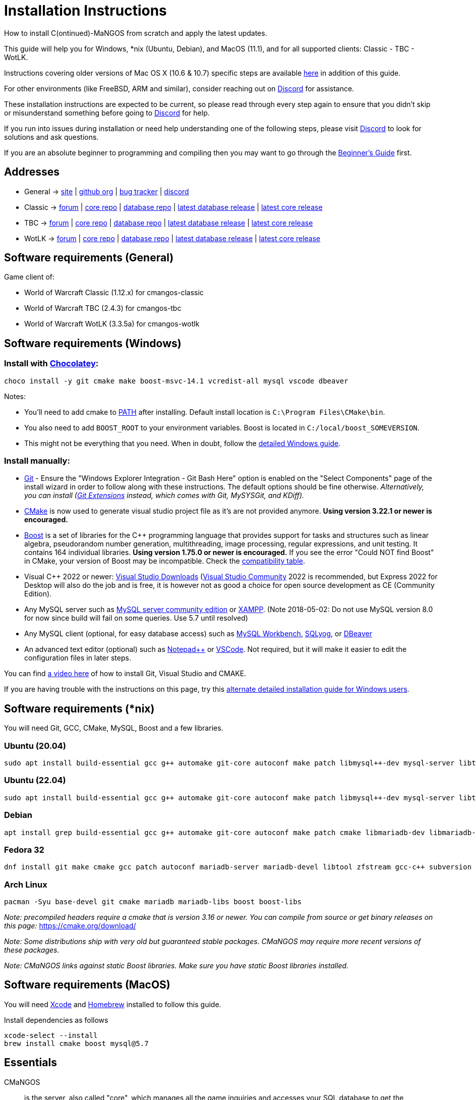 Installation Instructions
=========================

How to install C(ontinued)-MaNGOS from scratch and apply the latest updates.

This guide will help you for Windows, *nix (Ubuntu, Debian), and MacOS (11.1), and for all supported clients: Classic - TBC - WotLK.

Instructions covering older versions of Mac OS X (10.6 & 10.7) specific steps are available https://github.com/cmangos/issues/wiki/Build-CMaNGOS-for-Mac-OS-X[here] in addition of this guide.

For other environments (like FreeBSD, ARM and similar), consider reaching out on https://discord.gg/Dgzerzb[Discord] for assistance.

These installation instructions are expected to be current, so please read through every step again to ensure that you didn't skip or misunderstand something before going to https://discord.gg/Dgzerzb[Discord] for help.

If you run into issues during installation or need help understanding one of the following steps, please visit https://discord.gg/Dgzerzb[Discord] to look for solutions and ask questions.

If you are an absolute beginner to programming and compiling then you may want to go through the https://github.com/cmangos/issues/wiki/Beginners-Guide-Home[Beginner's Guide] first.


Addresses
---------

 * General -> https://cmangos.net[site] | https://github.com/cmangos[github org] | https://github.com/cmangos/issues/issues[bug tracker] | https://discord.gg/Dgzerzb[discord]  
 * Classic -> https://github.com/cmangos/classic-db/issues[forum] | https://github.com/cmangos/mangos-classic.git[core repo] | https://github.com/cmangos/classic-db.git[database repo] | https://github.com/cmangos/classic-db/releases/tag/latest[latest database release] | https://github.com/cmangos/mangos-classic/releases/tag/latest[latest core release]
 * TBC -> https://github.com/cmangos/tbc-db/issues[forum] | https://github.com/cmangos/mangos-tbc.git[core repo] | https://github.com/cmangos/tbc-db.git[database repo] | https://github.com/cmangos/tbc-db/releases/tag/latest[latest database release] | https://github.com/cmangos/mangos-tbc/releases/tag/latest[latest core release]
 * WotLK -> https://github.com/cmangos/wotlk-db/issues[forum] | https://github.com/cmangos/mangos-wotlk.git[core repo] | https://github.com/cmangos/wotlk-db.git[database repo] | https://github.com/cmangos/wotlk-db/releases/tag/latest[latest database release] | https://github.com/cmangos/mangos-wotlk/releases/tag/latest[latest core release]

Software requirements (General)
-------------------------------

Game client of:

 * World of Warcraft Classic (1.12.x) for cmangos-classic
 * World of Warcraft TBC (2.4.3) for cmangos-tbc
 * World of Warcraft WotLK (3.3.5a) for cmangos-wotlk


Software requirements (Windows)
-------------------------------
### Install with https://chocolatey.org/install#individual[Chocolatey]:
```
choco install -y git cmake make boost-msvc-14.1 vcredist-all mysql vscode dbeaver
```
Notes:

- You'll need to add cmake to https://www.architectryan.com/2018/03/17/add-to-the-path-on-windows-10/[PATH] after installing. Default install location is `C:\Program Files\CMake\bin`.
- You also need to add `BOOST_ROOT` to your environment variables. Boost is located in `C:/local/boost_SOMEVERSION`.
- This might not be everything that you need. When in doubt, follow the https://github.com/cmangos/issues/wiki/Detailed-installation-guide-for-Microsoft-Windows[detailed Windows guide]. 

### Install manually:

 * https://git-scm.com/downloads[Git] - Ensure the "Windows Explorer Integration - Git Bash Here" option is enabled on the "Select Components" page of the install wizard in order to follow along with these instructions. The default options should be fine otherwise. __Alternatively, you can install (http://sourceforge.net/projects/gitextensions/files/latest/download)[Git Extensions] instead, which comes with Git, MySYSGit, and KDiff).__
 * https://cmake.org[CMake] is now used to generate visual studio project file as it's are not provided anymore. *Using version 3.22.1 or newer is encouraged.*
 * https://www.boost.org/users/download[Boost] is a set of libraries for the C++ programming language that provides support for tasks and structures such as linear algebra, pseudorandom number generation, multithreading, image processing, regular expressions, and unit testing. It contains 164 individual libraries. *Using version 1.75.0 or newer is encouraged.* If you see the error "Could NOT find Boost" in CMake, your version of Boost may be incompatible. Check the https://github.com/cmangos/issues/wiki/CMake-to-Boost-Version-Compatibility-Table[compatibility table].
 * Visual C++ 2022 or newer: https://www.visualstudio.com/downloads/[Visual Studio Downloads] (https://www.visualstudio.com/vs/community/[Visual Studio Community] 2022 is recommended, but Express 2022 for Desktop will also do the job and is free, it is however not as good a choice for open source development as CE (Community Edition).
 * Any MySQL server such as http://dev.mysql.com/downloads/mysql[MySQL server community edition] or http://www.apachefriends.org/en/xampp.html[XAMPP]. (Note 2018-05-02: Do not use MySQL version 8.0 for now since build will fail on some queries. Use 5.7 until resolved)
 * Any MySQL client (optional, for easy database access) such as http://dev.mysql.com/downloads/workbench/[MySQL Workbench], https://www.webyog.com/[SQLyog], or https://dbeaver.io/[DBeaver]
 * An advanced text editor (optional) such as https://notepad-plus-plus.org/[Notepad++] or https://code.visualstudio.com/[VSCode]. Not required, but it will make it easier to edit the configuration files in later steps.

You can find https://youtu.be/drnlf4UMZ1w[a video here] of how to install Git, Visual Studio and CMAKE.

If you are having trouble with the instructions on this page, try this https://github.com/cmangos/issues/wiki/Detailed-installation-guide-for-Microsoft-Windows[alternate detailed installation guide for Windows users].

Software requirements (*nix)
----------------------------

You will need Git, GCC, CMake, MySQL, Boost and a few libraries.

### Ubuntu (20.04)

  sudo apt install build-essential gcc g++ automake git-core autoconf make patch libmysql++-dev mysql-server libtool libssl-dev grep binutils zlibc libbz2-dev cmake libboost-all-dev

### Ubuntu (22.04)

  sudo apt install build-essential gcc g++ automake git-core autoconf make patch libmysql++-dev mysql-server libtool libssl-dev grep binutils zlib1g-dev libbz2-dev cmake libboost-all-dev

### Debian

  apt install grep build-essential gcc g++ automake git-core autoconf make patch cmake libmariadb-dev libmariadb-dev-compat mariadb-server libtool libssl-dev binutils zlibc libc6 libbz2-dev subversion libboost-all-dev

### Fedora 32

  dnf install git make cmake gcc patch autoconf mariadb-server mariadb-devel libtool zfstream gcc-c++ subversion boost-devel boost-static

### Arch Linux

  pacman -Syu base-devel git cmake mariadb mariadb-libs boost boost-libs

_Note: precompiled headers require a cmake that is version 3.16 or newer. You can compile from source or get binary releases on this page:_
https://cmake.org/download/

_Note: Some distributions ship with very old but guaranteed stable packages. CMaNGOS may require more recent versions of these packages._

_Note: CMaNGOS links against static Boost libraries. Make sure you have static Boost libraries installed._

Software requirements (MacOS)
----------------------------

You will need https://developer.apple.com/xcode/[Xcode] and https://brew.sh/[Homebrew] installed to follow this guide.

Install dependencies as follows

  xcode-select --install
  brew install cmake boost mysql@5.7

Essentials
----------

CMaNGOS::
  is the server, also called "core", which manages all the game inquiries and accesses your SQL database to get the information needed.

ScriptDev2::
  is a library consisting of C++ scripts that handles special world events and quests, as well as complex dungeon & raid encounters.
__AS OF 11/1/2015 ScriptDev2 HAS BEEN INTEGRATED INTO THE "CORE"__

ACID::
  stands for "Advanced Creature Intelligence Database". Also referred to as "EAI" (EventAI). It is data that defines and handles the behaviors of most creatures in the world. https://github.com/cmangos/issues/wiki/creature_ai_scripts[ACID], https://github.com/cmangos/issues/wiki/dbscripts[DBScripts], and ScriptDev2 all complement each other, so you should consider all three options when creating scripts.
__AS OF 10/2016 ACID HAS BEEN INTEGRATED INTO THE "DATABASES"__

The "world db" in the context of a CMaNGOS installation is usually referring to the database which contains all of the content of the game world run by CMaNGOS.

CMaNGOS databases::
  cMaNGOS provides 3 different content databases depending on the core version:
  - https://github.com/cmangos/wotlk-db[WotLK-DB] (for WotLK - 3.3.5a)
  - https://github.com/cmangos/tbc-db[TBC-DB] (for TBC - 2.4.3)
  - https://github.com/cmangos/classic-db[Classic-DB] (for Classic - 1.12.1)

World Of Warcraft Client::
  is a client to connect to the server. It's your own copy of the game.


Tools
-----

Git::
  is a free distributed revision control or source code management tool which allows you to easily manage a virtual filesystem. With this tool, you can download or "clone" the CMaNGOS code.

CMAKE::
  its the most used tools that help to keep this project cross-platform.

Microsoft Visual Studio::
  is used to created, modify and compile the code using C and C++ programming languages. With this tool, you'll compile CMaNGOS and ScriptDev2 on Windows.

MySQL server::
  is a relational database management system (RDBMS) that runs as a server providing multi-user access to a number of databases. After you've created the databases and imported the data, they will contain your entire world for World of Warcraft.

MySQL client::
  allows you to connect to the MySQL server by providing an easy-to-use interface to import and change the data in the database.


How things fit together
-----------------------

The following parts exist:

 - Server services: The binary files +mangosd(.exe)+ and +realmd(.exe)+ manage the communication with the client
 - World database: This database is filled by the database provider and contains content like NPCs, quests and objects
 - Characters database: Contains the information about characters like player-name, level and items
 - Realmd database: This database contains account-information (account-name, password and such)
 - Client: Which will, with adapted *realmlist*, connect to your server


Get the remote data to your system
----------------------------------

It is a good idea to start off your installation with some basic directory structure. See the below options depending on your operating system and follow along.

#### For Windows

https://github.com/cmangos/issues/wiki/Detailed-installation-guide-for-Microsoft-Windows[CMaNGOS Installation Guide for Windows ]

For this guide we will assume that you will use +C:\Mangos+ as base directory under which you put everything.

All shell commands are expected to be typed from a *Git bash* started from the +C:\Mangos+ directory. To do so, right-click onto +C:\Mangos+ in the windows explorer, and select +Git bash here+ from the context menu.

#### For *nix

create a new user to run your mangos server under

 useradd -m -d /home/mangos -c "MaNGOS" -U mangos

This guide assumes you will use this new user personal folder (+/home/mangos+) as a base folder under which you will put everything.

 cd /home/mangos


Clone CMaNGOS
~~~~~~~~~~~~~

After having opened Git bash in the right folder, simply type:

 * Classic:

 git clone https://github.com/cmangos/mangos-classic.git mangos

 * The Burning Crusade:

 git clone https://github.com/cmangos/mangos-tbc.git mangos

 * Wrath of the Lich King:

 git clone https://github.com/cmangos/mangos-wotlk.git mangos

Submit this git command with enter/return. This will take a little time to complete, but afterwards you will have created a sub-directory named +mangos+ into which the CMaNGOS sources are cloned.

A simple https://youtu.be/At3VUI9fOq4[video] of the process


Clone database for your CMaNGOS version
~~~~~~~~~~~~~~~~~~~~~~~~~~~~~~~~~~~~~~~

Classic-DB
^^^^^^^^^^
* Open ++C:\Mangos++ with git bash.

 git clone https://github.com/cmangos/classic-db.git

This will create a new subfolder ++classic-db++ in which the Classic-DB SQL-files are located.

TBC-DB
^^^^^^
* Open ++C:\Mangos++ with git bash.

 git clone https://github.com/cmangos/tbc-db.git

This will create a new subfolder ++tbc-db++ in which the TBC-DB SQL-files are located.

WotLK-DB
^^^^^^^^
* Open ++C:\Mangos++ with git bash.

 git clone https://github.com/cmangos/wotlk-db.git

This will create a new subfolder ++wotlk-db++ in which WOTLK-DB SQL-files are located.

Directory structure
~~~~~~~~~~~~~~~~~~~

Now you should have the following subfolders:

 - ++mangos++ (containing the sources of CMaNGOS)
 - ++classic-db++ OR ++tbc-db++ OR ++wotlk-db++ OR ++Database++ containing the content of your database-provider

For windows we suggest creating an additional ++run++ folder, on *nix and MacOS this can be useful if you don't want to install to ++/opt++ or so

 - ++run++

For *nix, MacOS, or cmake compile we suggest creating an additional ++build++ folder, this is not required for Visual Studio

 - ++build++


Compiling CMaNGOS
-----------------

Installing and Configuring boost (*nix and MacOS)
~~~~~~~~~~~~~~~~~~~~~~~~~~~~~~~~~~~~~~~~~~~~~~~~~
The CMaNGOS cmake scripts should automatically detect the location of your boost installation, and configure the build accordingly.  If it is not detected, please ensure that your BOOST_ROOT environment variable is set properly.

On most *nix you just have to install boost development libraries from your distribution package repositories.

On Debian and Ubuntu you can simply install the ++libboost-all-dev++ meta-package. On Fedora there should be a package named ++boost-devel++ (untested). If you followed the https://github.com/cmangos/issues/wiki/Installation-Instructions#software-requirements-nix[Software requirements (*nix)] step above you should have the respective package installed already.

On MacOS, add the boost path as an environment variable

  echo "export DYLD_LIBRARY_PATH=/usr/local/opt/boost/lib:DYLD_LIBRARY_PATH" >> ~/.zshrc"
  source ~/.zshrc

For instructions on how to compile boost from source code or general information, see the boost http://www.boost.org/more/getting_started/index.html[Getting Started] guide.

Installing and Configuring boost (Windows)
~~~~~~~~~~~~~~~~~~~~~~~~~~~~~~~~~~~~~~~~~~

Video Guide::

- https://youtu.be/lxHTOM9KZak[Download prebuild boost binaries]
- https://youtu.be/uBe2GIW0Af4[Set BOOST_ROOT environment variable]

Step-by-step Guide::

- Go to https://sourceforge.net/projects/boost/files/boost-binaries
- *Or* https://cmangos.net/archive/showthread.php?tid=7365[compile yourself]
 * boost version older than 1.66 will throw "unknown compiler" errors when using VS 2017, ignore it.
- Download the correct version as indicated in the table below *or* the ++boost_x_xx_x-bin-msvc-all-32-64.7z++ (the x_xx_x part is the boost version). If you need the Win32 or x64 version depends on what architecture you would like your compiled server executable to use. For most people x64 is fine.
 * Note: *This has nothing to do with your Windows version*, apart from the fact that 64bit executables will not run on a 32bit Windows. It is very unlikely you have a 32bit OS but if you want to make sure that you have a 64bit one press <Win>+<Pause>.
 *  Note: You can install both the Win32 and the x64 binaries into the same directory, in case you want to switch build architectures. Visual Studio will automatically select the correct version.

[width="40%",cols=">s,^2e,^2e",frame="topbot",options="header"]
|======================
|         |Win32                         |x64
|VS 2015  |boost_x_xx_x-msvc-14.0-32.exe |boost_x_xx_x-msvc-14.0-64.exe
|VS 2017  |boost_x_xx_x-msvc-14.1-32.exe |boost_x_xx_x-msvc-14.1-64.exe
|VS 2022  |boost_x_xx_x-msvc-14.3-32.exe |boost_x_xx_x-msvc-14.3-64.exe
|======================

- Install the downloaded binaries.
- Go to the *PC Properties* (press *<Win>+<Pause>*)
- Click on *Advanced System Settings*
- Click on *Environment Variables*
- At the bottom under *System variables* click *New*
 * Name: *BOOST_ROOT*
 * Value: *C:\local\boost_x_xx_x* _Replace the x with the version number you downloaded, e.g. boost_1_75_0._
+
--
  - If you changed the path while installing the binaries, you will have to do that here as well.
--
 * Confirm
- To make sure all programs are aware of the added environment variable reboot your system.

Additional remarks regarding boost for advanced users (Windows)
~~~~~~~~~~~~~~~~~~~~~~~~~~~~~~~~~~~~~~~~~~~~~~~~~~~~~~~~~~~~~~~
If you are not using cmake, the built-in project files assume that BOOST_ROOT environment variable is set.

If you have already boost in another folder schema you can also define 'BOOST_LIBRARYDIR' to point to the right folder. Then only win32 or x64 will work according to the file you have on that folder. Point BOOST_LIBRARYDIR to the folder where the dll and lib files are, usually a subfolder of your boost root folder, e. g. the subfolder lib32-msvc-14.1.

If you are using cmake to generate a solution and project files, the CMaNGOS cmake scripts should automatically detect the location of your boost installation, and configure the build accordingly.  If it is not detected, please ensure that your BOOST_ROOT environment variable is set properly.

For instructions on how to compile boost from source code or general information, see the boost http://www.boost.org/more/getting_started/index.html[Getting Started] guide.

Note: In a typical boost installation environment with Visual Studio, the user will configure their Visual Studio property sheets to point to the boost installation.  This will allow boost to be found by all projects on that system.  For information on configuring property sheets, look https://msdn.microsoft.com/en-us/library/669zx6zc.aspx[here].

If you're experiencing issues with CMake (The following Boost libraries could not be found), you will have to rename folder in boost directory.

 (boost\lib32-msvc-14.1 -> boost\lib)

Compiling CMaNGOS (Windows)
~~~~~~~~~~~~~~~~~~~~~~~~~~~
A https://youtu.be/KlRM18SVCQA[video] of the build process is now available.

* Launch cmake
* Set the source bin to C:\Mangos\mangos
* Set the destination folder to C:\Mangos\mangos\bin\buildir (create that folder if it doesn't exist)
* Tick 'BUILD_EXTRACTORS' in CMake (Buildings / Cameras / dbc / maps / mmaps / vmaps)
* Click 'Configure' button and set your compiler version and platform (note: platform is set to Win32 by default. Set it to x64 if you're using 64bit Windows.)
* Select your options then click another time on 'Configure' button
* Click 'Generate' button
* If you get any errors messages run File -> Delete Cache and try to configure CMake again.
* Now you can click on 'Open' button or go to C:\Mangos\mangos\bin\buildir and click on the .sln file
* Wait for Visual Studio to finish loading.
* Open the menu "Build" -> "Configuration Manager"
  - Choose "Release" in the drop down box for "Active Solution Configuration"
  - The drop down box "Active Solution Platform" should be set to "Win32" by default. Change it to "x64" if you want to compile 64bit executables. (This setting has to correspond with the boost version you installed.)
  - Close the window
* Click the menu "Build" -> "Build Solution"
  - This will take some time.
  - You might get some warning messages. Don't worry about it, that's normal.
  - You must not get any error messages, although if you do so, you could click the menu "Build" -> "Clean Solution" to restart the compile.
  - If you get error messages saying some boost files cannot be found, you may need to restart your Visual Studio and/or your computer for the environment variables to be set.

If you cannot solve an error, please use the official forums or IRC channels to ask for help

Compiling CMaNGOS (*nix & MacOS)
~~~~~~~~~~~~~~~~~~~~~~~~~~~~~~~~

We assume you have followed the instructions above, i.e. created the ++mangos++ user and cloned the core repository into ++/home/mangos/mangos++. Adjust the paths if your setup is different.

* Create the ++build++ folder:

 mkdir /home/mangos/build

* Enter the ++build++ folder:

 cd /home/mangos/build

* Invoke ++cmake ../mangos++, suggested options are:
  - ++-DCMAKE_INSTALL_PREFIX=\../mangos/run++ to install into ++/home/mangos/mangos/run++ folder, by default this will install to ++/opt/mangos++
  - ++-DPCH=1++ to compile with PCH mode (much faster after updates).
  - ++-DDEBUG=0++ to remove debug mode from compiling (recommended)
  - ++-DBUILD_PLAYERBOT=ON++ to build with playerbots enabled
  - Switch compiler. If for whatever reason you want to use another compiler add two options like this:
    ** ++-DCMAKE_C_COMPILER=/path/to/compiler++
    ** ++-DCMAKE_CXX_COMPILER=/path/to/compiler++
  - *Examples:*
    ** Just want to compile CMaNGOS (e.g. for updates)

 cmake ../mangos -DCMAKE_INSTALL_PREFIX=\../mangos/run -DPCH=1 -DDEBUG=0

    ** Want compile CMaNGOS & the map extraction tools (recommended for first time setup)

 cmake ../mangos -DCMAKE_INSTALL_PREFIX=\../mangos/run -DBUILD_EXTRACTORS=ON -DPCH=1 -DDEBUG=0

    ** Want compile CMaNGOS & the map extraction tools & playerbots (playerbots let players summon other characters from their account as bots)

 cmake ../mangos -DCMAKE_INSTALL_PREFIX=\../mangos/run -DBUILD_EXTRACTORS=ON -DPCH=1 -DDEBUG=0 -DBUILD_PLAYERBOT=ON

    ** Want to switch to gcc 9

 cmake ../mangos -DCMAKE_C_COMPILER=gcc-9 -DCMAKE_CXX_COMPILER=g++-9

* Invoke ++make++ to compile CMaNGOS and ScriptDev2

 make

  - You may define the number of threads for faster compilation (e.g. ++make -j8++ for 8 threads)
  - There is currently a bug in GCC 11.2 which causes GCC to fail compiling CMaNGOS. You can downgrade or upgrade GCC to circumvent this, or you can compile CMaNGOS with a different compiler like clang

* Copy the compiled files to the installation directory (++/home/mangos/mangos/run++) by running the following command:

 make install

* Go the configuration directory and copy the config files to their correct names:

 cd /home/mangos/mangos/run/etc
 cp mangosd.conf.dist mangosd.conf
 cp realmd.conf.dist realmd.conf

Install CMaNGOS binary files (Windows)
--------------------------------------
* Transfer the files from your compile folder (likely ++C:\Mangos\mangos\bin\Win32_Release++) into ++C:\Mangos\run++
* Go to ++C:\Mangos\mangos\src\game\AuctionHouseBot++ and copy ++ahbot.conf.dist.in++ to ++C:\Mangos\run++ and rename it to ++ahbot.conf++
* If you compiled project with the PlayerBots enabled, go to ++C:\Mangos\mangos\src\game\PlayerBot++ and copy ++playerbot.conf.dist.in++ to ++C:\Mangos\run++ and rename it to ++playerbot.conf++

Extract files from the client
-----------------------------

*Note:* The extractors are compiled only if you pass the ++-DBUILD_EXTRACTORS=ON++ option to ++cmake++ during compilation.

Note that extracting *mmaps* might take a long time depending on your CPU, you will want to give it as many CPU cores as you can. While *mmaps* are optional, their use is advised, as they improve AI pathfinding. You will be prompted whether you want to extract them or not by the extraction script.

*Note:* The extractors work only on the system on which they are compiled on. If you have your client files on Windows but built CMaNGOS on Linux, you can download pre-compiled Extractors depending on your version from:

* https://github.com/cmangos/mangos-classic/releases/tag/Last_mangos-classic_PreBuild[Classic Server Release]
* https://github.com/cmangos/mangos-tbc/releases/tag/Last_mangos-tbc_PreBuild[TBC Server Release]
* https://github.com/cmangos/mangos-wotlk/releases/tag/Last_mangos-wotlk_PreBuild[WotLK Server Release]

Extraction on Windows
~~~~~~~~~~~~~~~~~~~~~

* Copy the content of ++C:\Mangos\mangos\bin\Win32_Release\Extractors\++ into your ++C:\World of Warcraft++ folder
* Run ++ExtractResources.sh++ from your ++C:\World of Warcraft++.

For this you can open a "Git Bash" on your C:\World of Warcraft folder and type ++ExtractResources.sh++

Depending on your installation settings, a simple double click onto the ++ExtractResources.sh++ file from your explorer might also work.

* When finished, move the folders ++maps++, ++dbc++, and ++vmaps++ - optionally ++mmaps++ and ++Cameras++ - that have been created in your ++C:\World of Warcraft++ to your ++C:\Mangos\run++ (the buildings folder is not required and can be deleted).

Extraction on *nix and MacOS
~~~~~~~~~~~~~~~~~~~~~~~~~~~~

If you followed this guide you should find all the extractor files in ++/home/mangos/mangos/run/bin/tools++.

* Copy all of them over to your WoW client directory
* Set the executable flag on the shell scripts:

 chmod +x ExtractResources.sh MoveMapGen.sh

* Make sure the `Data` directory starts with an uppercase `D` because extraction is case-sensitive on Linux

* Run the data extraction:

 ./ExtractResources.sh

* When finished, move the folders ++maps++, ++dbc++, and ++vmaps++ - optionally ++mmaps++ and ++Cameras++ - that have been created to ++/home/mangos/mangos/run/bin++ (the buildings folder is not required and can be deleted).

Further Information:
~~~~~~~~~~~~~~~~~~~~~

* https://github.com/cmangos/issues/wiki/MoveMapGen.exe[MoveMapGen.exe] - How to Improve Pathfinding

Install databases
-----------------
For this section it is assumed you have already installed your MySQL server, and have a password for "root" user.

*Following instruction are still working but included tool in database repository can now handle a full installation of the DB*

To make use of some additional installation helper scripts it is HIGHLY suggested when installing MYSQL you include the command path to the BIN folder (Option during Install). If this option was not available or if you missed it please follow the instructions found http://dev.mysql.com/doc/mysql-windows-excerpt/5.1/en/mysql-installation-windows-path.html[here] before proceeding. If you don't have this configured properly then you will not be able to follow along with the command-line steps below in the guide because the command prompt will not recognize "mysql" as a valid command.

Create empty databases
~~~~~~~~~~~~~~~~~~~~~~
Either use a GUI tool for mysql and open the SQL-files, or do it by command-line as this guide shows.

From the C:\Mangos folder invoke (in Git bash):

* ++mysql -uroot -p < mangos/sql/create/db_create_mysql.sql++
+
And enter your password in the following dialogue (similar in all other next steps)
+
This will create a user (name mangos, password mangos) with rights to the databases "mangos" (world-db), characters and realmd

Initialize world database:
~~~~~~~~~~~~~~~~~~~~~~~~~~
From the C:\Mangos folder invoke (in Git bash):

* ++mysql -uroot -p classicmangos < mangos/sql/base/mangos.sql++

**If you're working with mangos-tbc:**

* ++mysql -uroot -p tbcmangos < mangos/sql/base/mangos.sql++

**If you're working with mangos-woltk:**

* ++mysql -uroot -p wotlkmangos < mangos/sql/base/mangos.sql++
+
This will create an empty world database.

Initialize characters database:
~~~~~~~~~~~~~~~~~~~~~~~~~~~~~~~
From the C:\Mangos folder invoke (in Git bash):

* ++mysql -uroot -p classiccharacters < mangos/sql/base/characters.sql++

**If you're working with mangos-tbc:**

* ++mysql -uroot -p tbccharacters < mangos/sql/base/characters.sql++

**If you're working with mangos-woltk:**

* ++mysql -uroot -p wotlkcharacters < mangos/sql/base/characters.sql++
+
This will create an empty characters database.

Initialize logs database:
~~~~~~~~~~~~~~~~~~~~~~~~~
From the C:\Mangos folder invoke (in Git bash):

* ++mysql -uroot -p classiclogs < mangos/sql/base/logs.sql++

**If you're working with mangos-tbc:**

* ++mysql -uroot -p tbclogs < mangos/sql/base/logs.sql++

**If you're working with mangos-woltk:**

* ++mysql -uroot -p wotlklogs < mangos/sql/base/logs.sql++
+
This will create an empty logs database.

Initialize realmd database:
~~~~~~~~~~~~~~~~~~~~~~~~~~~
From the C:\Mangos folder invoke (in Git bash):

* ++mysql -uroot -p classicrealmd < mangos/sql/base/realmd.sql++

**If you're working with mangos-tbc:**

* ++mysql -uroot -p tbcrealmd < mangos/sql/base/realmd.sql++

**If you're working with mangos-wotlk:**

* ++mysql -uroot -p wotlkrealmd < mangos/sql/base/realmd.sql++
+
This will create an empty realmd database.

Metrics database:
~~~~~~~~~~~~~~~~~

For real-time metrics we suggest looking into InfluxDB and Grafana. The core supports posting HTTP data to a websocket in InfluxDB format.

In the configuration file all that is required is to fill out the following based on your connection in mangosd.conf:

Metric.Enable = 0

Metric.Address = "127.0.0.1"

Metric.Port = 8086

Metric.Database = "perfd"

Metric.Username = ""

Metric.Password = ""

The rest of the information can be found in the appropriate InfluxDB and Grafana documentations, which are well maintained.

Fill world database:
~~~~~~~~~~~~~~~~~~~~
*Support for cmangos databases.*

From the C:\Mangos folder invoke (in Git bash or depending on installation with double-click!)

* ++cd classic-db++, ++cd tbc-db++ OR ++cd wotlk-db++ (choose the one appliciaple to your situation)
* ++./InstallFullDB.sh++
+
This will create a config file named "InstallFullDB.config", looking like:
+
-----------------------
####################################################################################################
# This is the config file for the './InstallFullDB.sh' script
#
# You need to insert
#   MANGOS_DBHOST:	Your MANGOS database host
#   MANGOS_DBNAME:	Your MANGOS database schema
#   MANGOS_DBUSER:	Your MANGOS username
#   MANGOS_DBPASS:	Your MANGOS password
#   CORE_PATH:    	Your path to core's directory
#   MYSQL:        	Your mysql command (usually mysql)
#
####################################################################################################

## Define the host on which the mangos database resides (typically localhost)
MANGOS_DBHOST="localhost"

## Define the database in which you want to add clean DB
MANGOS_DBNAME="classicmangos" **("tbcmangos" if you're working with mangos-tbc)**

## Define your username
MANGOS_DBUSER="mangos"

## Define your password (It is suggested to restrict read access to this file!)
MANGOS_DBPASS="mangos"

## Define the path to your core's folder
##   If set the core updates located under sql/updates/mangos from this mangos-directory will be added automatically
CORE_PATH=""

## Define your mysql programm if this differs
MYSQL="mysql"

# Enjoy using the tool
-----------------------

* Change configuration in any text-editor
+
With the default configuration, you only need to change CORE_PATH to:
+
-----------------------
CORE_PATH="/c/Mangos/mangos"
(for *nix /home/<USER_NAME>/mangos/mangos)
-----------------------
*
You may actually have to set ++CORE_PATH="../mangos"++ (assuming default paths from this guide), if the tilde is not properly resolved into your home folder path, causing InstallFullDB.sh to complain about not finding "/home/mangos/mangos". Tested on openSUSE 12.3.

* Now the helper tool is configured, and you only need to run the helper script, whenever you want to set your world database to a clear state!
* ++bash ./InstallFullDB.sh++
+
And check the output if the database could be set up correctly. If the helper script complains about not finding the config file, just open InstallFullDB.sh in a text editor and set
+
-----------------
SCRIPT_FILE="./InstallFullDB.sh"
CONFIG_FILE="./InstallFullDB.config"
-----------------

* You can now run the script again, and it should start filling your world database.

* ++cd ../..++

If you get an error saying `./InstallFullDB.sh: line 126: mysql: command not found` then you need to add mysql.exe to the PATH variable. (Windows + Pause -> Advanced System Settings -> Environment Variables -> System Variables -> Edit Path and add the location of your mysql.exe)

Basic concept of manual database filling
---------------------------------
The database providers provide

A full-dump release file::
  This file contains the whole database content of one point
Updatepacks::
  An updatepack consist of
  - collected core updates for the mangos (world) database
  - collected core updates for the characters database
  - collected core updates for the realmd database
  - content fixes

So you need to:

* Apply the latest release file
* Apply all following updatepack files (always corepatches before updatepacks)
* Apply the remaining updates from the core (located in C:\Mangos\mangos\sql\updates

* Note: For those wishing to run the core in debug mode, InstallFullDB.sh have a hidden config option for LOCALES="NO" which does not install locale translations and significantly lowers core load time when repeatedly restarting. Only recommended for developers.
---------------------------------

Configuring CMaNGOS
--------------------
This part should be an extra wiki-page: Meaning of config files from mangos/sd2

With the default installations, you should get a working environment out of the box :)

OpenSSL3 Legacy Provider
~~~~~~~~~~~~~~~~~~~~~~~~
If you are using OpenSSL3 on Linux you may need to activate the legacy provider in your openssl.cnf (often found in /etc/ssl/openssl.cnf, but may vary between distros).

There you'll look for "List of providers to load"

and beneath this:
```
[provider_sect]
default = default_sect
```
you add the following line:
```
legacy = legacy_sect
```

next you look for "[default_sect]"
immediately underneath it it should say `#activate = 1`
if it does, please change it to `activate = 1`, removing the "#" in front. This step is very important! Not doing it can lock you out of your computer!

Next leave an empty line and then add the following:
```
[legacy_sect]
activate = 1
```

The final config should look like the following in the section we edited:
```
# List of providers to load
[provider_sect]
default = default_sect
legacy = legacy_sect
# The fips section name should match the section name inside the
# included fipsmodule.cnf.
# fips = fips_sect

# If no providers are activated explicitly, the default one is activated implicitly.
# See man 7 OSSL_PROVIDER-default for more details.
#
# If you add a section explicitly activating any other provider(s), you most
# probably need to explicitly activate the default provider, otherwise it
# becomes unavailable in openssl.  As a consequence applications depending on
# OpenSSL may not work correctly which could lead to significant system
# problems including inability to remotely access the system.
[default_sect]
activate = 1

[legacy_sect]
activate = 1
```
Please note the lines that do not have a "\#" in front, these *must* not have a "#" in front in your config either.

(OPTIONAL) Update *.conf files
~~~~~~~~~~~~~~~~~~~~~~~~~~~~~~

You will need to manually update the configuration files within your "run" directory (ie C:\Mangos\run ).

The files are:

* mangosd.conf: Holds configuration for the mangosd executable
* realmd.conf: Holds configuration for the realmd executable
* (Very optional) ahbot.conf: Holds configuration for AHBot (by default disabled)
* (optional, only if you enabled PlayerBots during compilation) playerbot.conf: Holds configuration for PlayerBots (by default disabled)

Most important to configure are the database settings. You will need this if you decided to use a different password/user then the "default" combination of mangos/mangos.

These settings are relatively self-explanatory. You should pay attention mainly to the values of "LoginDatabaseInfo", "WorldDatabaseInfo", and "CharacterDatabaseInfo" found in your mangosd and realmd configuration files.


(OPTIONAL) Update realmd.realmlist
~~~~~~~~~~~~~~~~~~~~~~~~~~~~~~~~~~

You need to change this only if you changed the mangosd.conf settings "WorldServerPort" or "RealmID"

This information is required so that the realmd "knows" to which mangosd he should forward a player after authentication, so if you want to use your server outside itself (e.g. on your LAN) please change ++127.0.0.1++ by your server ip !

Apply code to realmd database, adapt to your wishes

 DELETE FROM realmlist WHERE id=1;
 INSERT INTO realmlist (id, name, address, port, icon, realmflags, timezone, allowedSecurityLevel)
 VALUES ('1', 'MaNGOS', '127.0.0.1', '8085', '1', '0', '1', '0');


Where of course the data must match the configs:

* port (above 8085) must match the value in the mangosd.conf (Config option: "WorldServerPort")
* id (above 1) must match the value in the mangosd.conf (Config option: "RealmID")


Configuring your WoW-Client
---------------------------
* Copy ++C:\World Of Warcraft\Data\enEN\realmlist.wtf++ to ++realmlist.old++ within the same folder

Your locale folder may be named differently according to your region ("enUS", "enGB", "frFR", "deDE", etc)

* Open ++realmlist.wtf++ in Notepad and change the contents to the following:

 set realmlist 127.0.0.1

*Always use the wow.exe and NOT the launcher to start your WoW-Client*


Running your Server
-------------------

On Windows system launch ++C:\Mangos\run\mangosd.exe++ and ++C:\Mangos\run\realmd.exe++

On *nix run the corresponding binary files :

 /home/mangos/mangos/run/bin/mangosd -c /home/mangos/mangos/run/etc/mangosd.conf -a /home/mangos/mangos/run/etc/ahbot.conf

 /home/mangos/mangos/run/bin/realmd -c /home/mangos/mangos/run/etc/realmd.conf


#### Tip1
**Don't run mangosd or realmd as root !**

 su mangos

This command will connect you as *mangos* user.

#### Tip2
you can run mangosd and realmd in separate screens

 exec screen -dmS mangosd /home/mangos/mangos/run/bin/mangosd -c /home/mangos/mangos/run/etc/mangosd.conf -a /home/mangos/mangos/run/etc/ahbot.conf

 exec screen -dmS realmd /home/mangos/mangos/run/bin/realmd -c /home/mangos/mangos/run/etc/realmd.conf


#### Tip3
if you want to start mangosd and realmd at your server boot, you can use a cron task. create a ++/home/mangos/cmangos-launcher.sh++ file with this content :

  #!/bin/bash
  exec screen -dmS mangosd /home/mangos/mangos/run/bin/mangosd -c /home/mangos/mangos/run/etc/mangosd.conf -a /home/mangos/mangos/run/etc/ahbot.conf++
  exec screen -dmS realmd /home/mangos/mangos/run/bin/realmd -c /home/mangos/mangos/run/etc/realmd.conf++

and then, as ++mangos++ user, run ++crontab -e++ and add this line :

  @reboot /bin/bash /home/mangos/cmangos-launcher.sh

It'll run this script at your server boot.

Alternatively you can https://github.com/cmangos/issues/wiki/Creating-a-systemd-service[create a systemd service] for CMaNGOS.


Creating first account:
-----------------------

Once everything in mangosd has loaded, here are some commands you can use.

In your Mangosd window, there is tons of text; not to worry, keep typing anyway, it doesn't matter

#### Creating the actual account

 account create [username] [password]

Example:

 account create MyNewAccount MyPassword

#### Enabling expansions for a user

 account set addon [username] [0 to 3]

 * 0) Basic version
 * 1) The Burning Crusade
 * 2) Wrath of the Lich King

Example:

 account set addon MyNewAccount 2

#### Changing GM levels

 account set gmlevel [username] [0 to 3]

 * 0) Player
 * 1) Moderator
 * 2) Game Master
 * 3) Administrator

Example:

 account set gmlevel MyNewAccount 2

#### Shutdown your server

 .server shutdown [delay]

The delay is the number of seconds


First login:
------------

**Always use the wow.exe and NOT the launcher to start your WoW-Client**

Start your WoW-Client with the wow.exe and login with your previously created account name (NOT email) and password.

Note that if this account is GM-Account, you can use lots of nice commands to get around, (remark the . with which they all start) ie:

* ++.tele <location>++
* ++.lookup++
* ++.npc info and .npc aiinfo++
* ++.modify aspeed <rate>++
* ++.gm fly on++ (note that although the command is available, it does not work on the classic core)


*Enjoy running and messing with your CMaNGOS server!*
